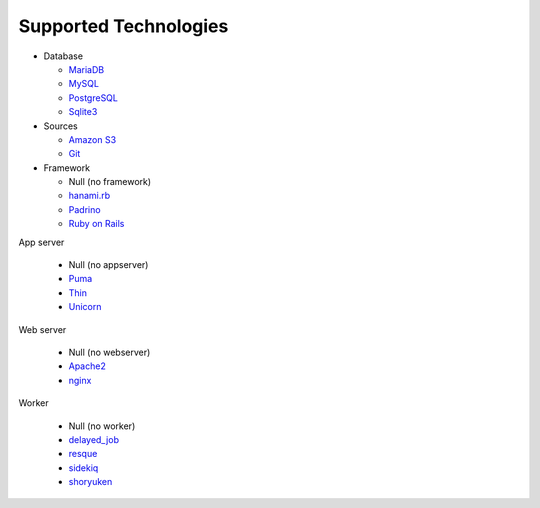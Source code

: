 Supported Technologies
======================

- Database

  - `MariaDB`_
  - `MySQL`_
  - `PostgreSQL`_
  - `Sqlite3`_

- Sources

  - `Amazon S3`_
  - `Git`_

- Framework

  - Null (no framework)
  - `hanami.rb`_
  - `Padrino`_
  - `Ruby on Rails`_

App server

  - Null (no appserver)
  - `Puma`_
  - `Thin`_
  - `Unicorn`_

Web server

  - Null (no webserver)
  - `Apache2`_
  - `nginx`_

Worker

  - Null (no worker)
  - `delayed_job`_
  - `resque`_
  - `sidekiq`_
  - `shoryuken`_

.. _MariaDB: https://mariadb.org/
.. _MySQL: https://www.mysql.com/
.. _PostgreSQL: https://www.postgresql.org/
.. _Sqlite3: https://www.sqlite.org/
.. _Amazon S3: https://aws.amazon.com/s3/
.. _Git: https://git-scm.com/
.. _hanami.rb: http://hanamirb.org/
.. _Padrino: http://padrinorb.com/
.. _Ruby on Rails: http://rubyonrails.org/
.. _Puma: http://puma.io/
.. _Thin: http://code.macournoyer.com/thin/
.. _Unicorn: https://unicorn.bogomips.org/
.. _Apache2: https://httpd.apache.org/
.. _nginx: https://nginx.org/
.. _delayed_job: https://github.com/collectiveidea/delayed_job
.. _resque: https://github.com/resque/resque
.. _sidekiq: http://sidekiq.org/
.. _shoryuken: https://github.com/phstc/shoryuken
